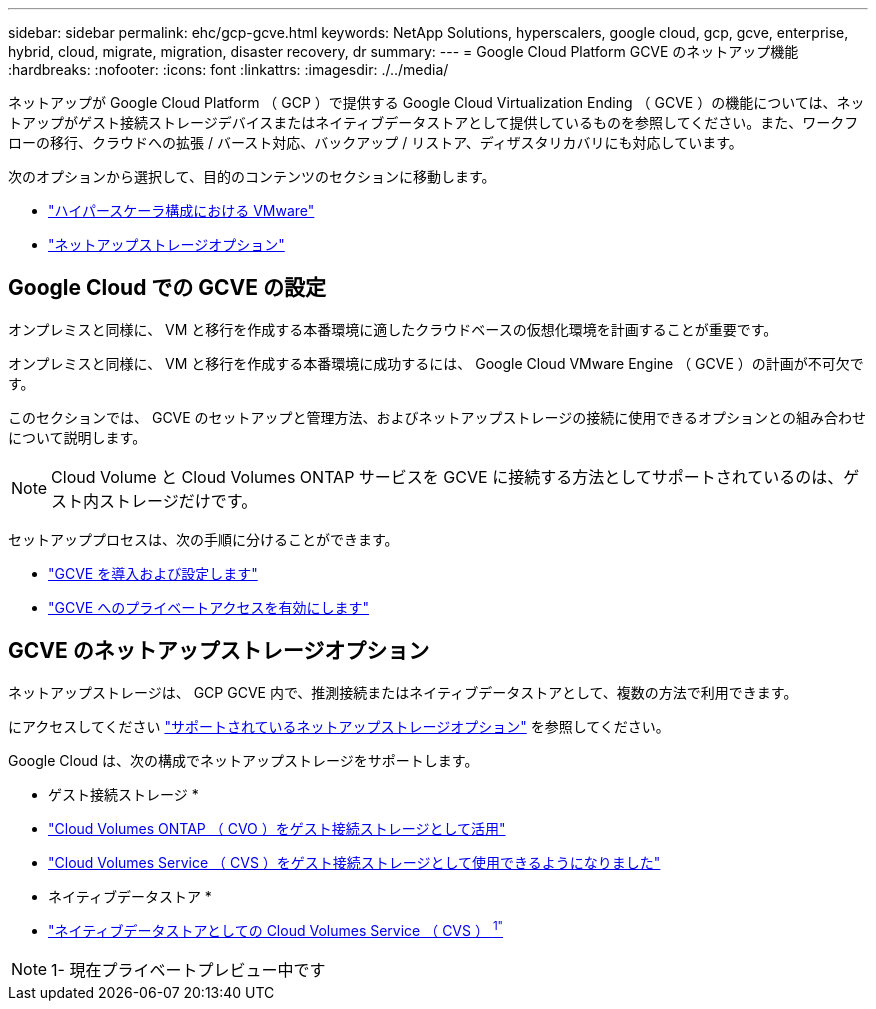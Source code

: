 ---
sidebar: sidebar 
permalink: ehc/gcp-gcve.html 
keywords: NetApp Solutions, hyperscalers, google cloud, gcp, gcve, enterprise, hybrid, cloud, migrate, migration, disaster recovery, dr 
summary:  
---
= Google Cloud Platform GCVE のネットアップ機能
:hardbreaks:
:nofooter: 
:icons: font
:linkattrs: 
:imagesdir: ./../media/


[role="lead"]
ネットアップが Google Cloud Platform （ GCP ）で提供する Google Cloud Virtualization Ending （ GCVE ）の機能については、ネットアップがゲスト接続ストレージデバイスまたはネイティブデータストアとして提供しているものを参照してください。また、ワークフローの移行、クラウドへの拡張 / バースト対応、バックアップ / リストア、ディザスタリカバリにも対応しています。

次のオプションから選択して、目的のコンテンツのセクションに移動します。

* link:#config["ハイパースケーラ構成における VMware"]
* link:#datastore["ネットアップストレージオプション"]




== Google Cloud での GCVE の設定

オンプレミスと同様に、 VM と移行を作成する本番環境に適したクラウドベースの仮想化環境を計画することが重要です。

オンプレミスと同様に、 VM と移行を作成する本番環境に成功するには、 Google Cloud VMware Engine （ GCVE ）の計画が不可欠です。

このセクションでは、 GCVE のセットアップと管理方法、およびネットアップストレージの接続に使用できるオプションとの組み合わせについて説明します。


NOTE: Cloud Volume と Cloud Volumes ONTAP サービスを GCVE に接続する方法としてサポートされているのは、ゲスト内ストレージだけです。

セットアッププロセスは、次の手順に分けることができます。

* link:gcp-setup.html#deploy["GCVE を導入および設定します"]
* link:gcp-setup.html#enable-access["GCVE へのプライベートアクセスを有効にします"]




== GCVE のネットアップストレージオプション

ネットアップストレージは、 GCP GCVE 内で、推測接続またはネイティブデータストアとして、複数の方法で利用できます。

にアクセスしてください link:ehc-support-configs.html["サポートされているネットアップストレージオプション"] を参照してください。

Google Cloud は、次の構成でネットアップストレージをサポートします。

* ゲスト接続ストレージ *

* link:gcp-guest.html#cvo["Cloud Volumes ONTAP （ CVO ）をゲスト接続ストレージとして活用"]
* link:gcp-guest.html#cvs["Cloud Volumes Service （ CVS ）をゲスト接続ストレージとして使用できるようになりました"]


* ネイティブデータストア *

* link:https://www.netapp.com/google-cloud/google-cloud-vmware-engine-registration/["ネイティブデータストアとしての Cloud Volumes Service （ CVS ） ^1"^]



NOTE: 1- 現在プライベートプレビュー中です
